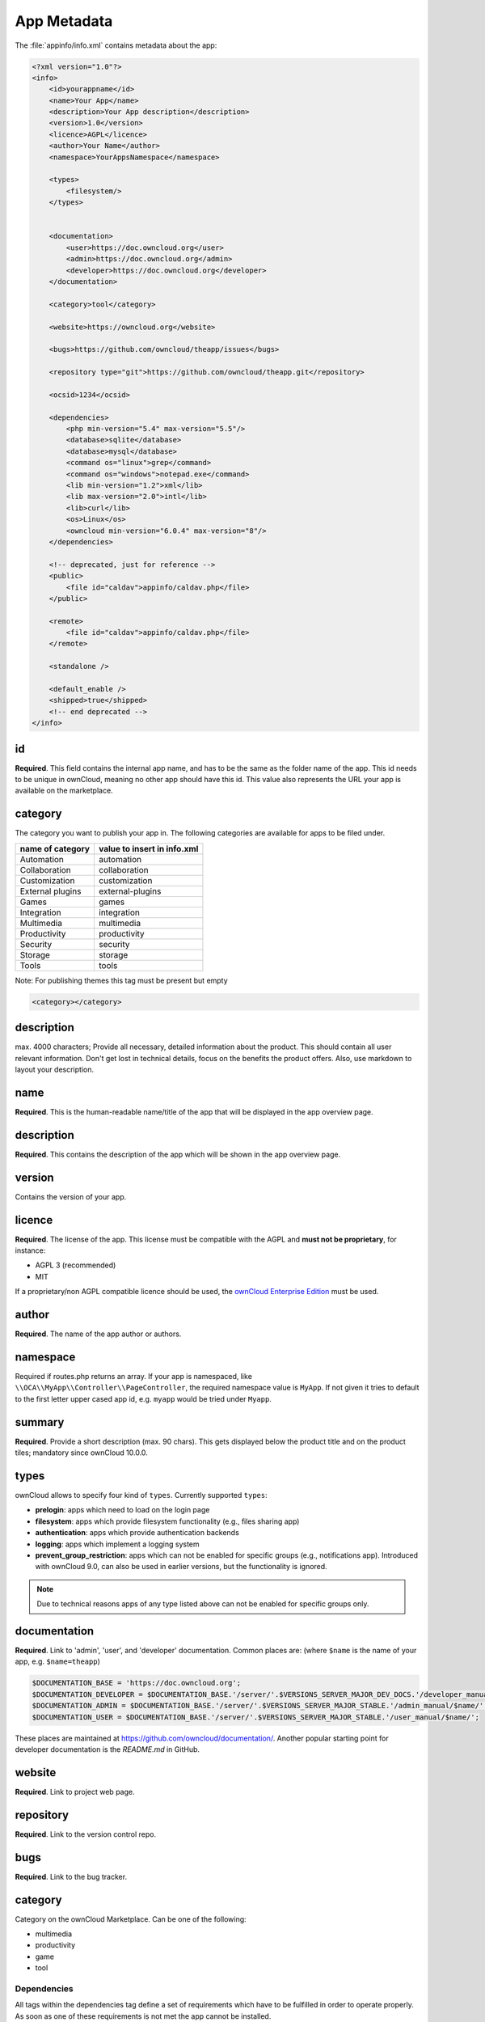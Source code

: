 ============
App Metadata
============

.. sectionauthor:: Bernhard Posselt <dev@bernhard-posselt.com>

The :file:`appinfo/info.xml` contains metadata about the app:

.. code-block:: xml

  <?xml version="1.0"?>
  <info>
      <id>yourappname</id>
      <name>Your App</name>
      <description>Your App description</description>
      <version>1.0</version>
      <licence>AGPL</licence>
      <author>Your Name</author>
      <namespace>YourAppsNamespace</namespace>

      <types>
          <filesystem/>
      </types>


      <documentation>
          <user>https://doc.owncloud.org</user>
          <admin>https://doc.owncloud.org</admin>
          <developer>https://doc.owncloud.org</developer>
      </documentation>

      <category>tool</category>

      <website>https://owncloud.org</website>

      <bugs>https://github.com/owncloud/theapp/issues</bugs>

      <repository type="git">https://github.com/owncloud/theapp.git</repository>

      <ocsid>1234</ocsid>

      <dependencies>
          <php min-version="5.4" max-version="5.5"/>
          <database>sqlite</database>
          <database>mysql</database>
          <command os="linux">grep</command>
          <command os="windows">notepad.exe</command>
          <lib min-version="1.2">xml</lib>
          <lib max-version="2.0">intl</lib>
          <lib>curl</lib>
          <os>Linux</os>
          <owncloud min-version="6.0.4" max-version="8"/>
      </dependencies>

      <!-- deprecated, just for reference -->
      <public>
          <file id="caldav">appinfo/caldav.php</file>
      </public>

      <remote>
          <file id="caldav">appinfo/caldav.php</file>
      </remote>

      <standalone />

      <default_enable />
      <shipped>true</shipped>
      <!-- end deprecated -->
  </info>

id
--

**Required**. 
This field contains the internal app name, and has to be the same as the folder name of the app. 
This id needs to be unique in ownCloud, meaning no other app should have this id.
This value also represents the URL your app is available on the marketplace.

category
--------

The category you want to publish your app in. 
The following categories are available for apps to be filed under.

+--------------------+-------------------------------+
| name of category   | value to insert in info.xml   |
+====================+===============================+
| Automation         | automation                    |
+--------------------+-------------------------------+
| Collaboration      | collaboration                 |
+--------------------+-------------------------------+
| Customization      | customization                 |
+--------------------+-------------------------------+
| External plugins   | external-plugins              |
+--------------------+-------------------------------+
| Games              | games                         |
+--------------------+-------------------------------+
| Integration        | integration                   |
+--------------------+-------------------------------+
| Multimedia         | multimedia                    |
+--------------------+-------------------------------+
| Productivity       | productivity                  |
+--------------------+-------------------------------+
| Security           | security                      |
+--------------------+-------------------------------+
| Storage            |  storage                      |
+--------------------+-------------------------------+
| Tools              | tools                         |
+--------------------+-------------------------------+

Note: For publishing themes this tag must be present but empty

.. code-block:: xml

 <category></category>


description
-----------

max. 4000 characters; Provide all necessary, detailed information about the product. 
This should contain all user relevant information. 
Don't get lost in technical details, focus on the benefits the product offers. 
Also, use markdown to layout your description.

name
----

**Required**. 
This is the human-readable name/title of the app that will be displayed in the app overview page.

description
-----------

**Required**. 
This contains the description of the app which will be shown in the app overview page.

version
-------

Contains the version of your app.

licence
-------

**Required**. 
The license of the app. 
This license must be compatible with the AGPL and **must not be proprietary**, for instance:

* AGPL 3 (recommended)
* MIT

If a proprietary/non AGPL compatible licence should be used, the `ownCloud Enterprise Edition <https://owncloud.com/overview/enterprise-edition>`_ must be used.

author
------

**Required**. 
The name of the app author or authors.

namespace
---------

Required if routes.php returns an array. 
If your app is namespaced, like ``\\OCA\\MyApp\\Controller\\PageController``, the required namespace value is ``MyApp``. 
If not given it tries to default to the first letter upper cased app id, e.g. ``myapp`` would be tried under ``Myapp``.

summary
-------

**Required**. 
Provide a short description (max. 90 chars). 
This gets displayed below the product title and on the product tiles; mandatory since ownCloud 10.0.0.

types
-----

ownCloud allows to specify four kind of ``types``. 
Currently supported ``types``:

- **prelogin**: apps which need to load on the login page
- **filesystem**: apps which provide filesystem functionality (e.g., files sharing app)
- **authentication**: apps which provide authentication backends
- **logging**: apps which implement a logging system
- **prevent_group_restriction**: apps which can not be enabled for specific groups (e.g., notifications app).
  Introduced with ownCloud 9.0, can also be used in earlier versions, but the functionality is ignored.

.. note::

  Due to technical reasons apps of any type listed above can not be enabled for specific groups only.

documentation
-------------

**Required**. 
Link to 'admin', 'user', and 'developer' documentation.
Common places are: (where ``$name`` is the name of your app, e.g. ``$name=theapp``)

.. code-block:: xml

  $DOCUMENTATION_BASE = 'https://doc.owncloud.org';
  $DOCUMENTATION_DEVELOPER = $DOCUMENTATION_BASE.'/server/'.$VERSIONS_SERVER_MAJOR_DEV_DOCS.'/developer_manual/$name/';`
  $DOCUMENTATION_ADMIN = $DOCUMENTATION_BASE.'/server/'.$VERSIONS_SERVER_MAJOR_STABLE.'/admin_manual/$name/';
  $DOCUMENTATION_USER = $DOCUMENTATION_BASE.'/server/'.$VERSIONS_SERVER_MAJOR_STABLE.'/user_manual/$name/';

These places are maintained at https://github.com/owncloud/documentation/.
Another popular starting point for developer documentation is the `README.md` in GitHub.

website
-------

**Required**. 
Link to project web page.

repository
----------

**Required**. 
Link to the version control repo.

bugs
----

**Required**. 
Link to the bug tracker.

category
--------

Category on the ownCloud Marketplace. Can be one of the following:

- multimedia
- productivity
- game
- tool

Dependencies
============

All tags within the dependencies tag define a set of requirements which have to be fulfilled in order to operate
properly. As soon as one of these requirements is not met the app cannot be installed.

php
---

Defines the minimum and the maximum version of php which is required to run this app.

database
--------

Each supported database has to be listed in here. 
Valid values are ``sqlite``, ``mysql``, ``pgsql``, ``oci`` and ``mssql``. 
In the future it will be possible to specify versions here as well.
In case no database is specified it is assumed that all databases are supported.

command
-------

Defines a command line tool to be available. 
With the attribute ``os`` the required operating system for this tool can be specified. 
Valid values for the ``os`` attribute are as returned by the php function `php_uname <http://php.net/manual/en/function.php-uname.php>`_.

lib
---

Defines a required php extension with required minimum and/or maximum version. 
The names for the libraries have to match the result as returned by the php function `get_loaded_extensions <http://php.net/manual/en/function.get-loaded-extensions.php>`_.
The explicit version of an extension is read from `phpversion <http://php.net/manual/de/function.phpversion.php>`_ - with some exception as to be read up in the `code base <https://github.com/owncloud/core/blob/master/lib/private/app/platformrepository.php#L45>`_

os
--

Defines the required target operating system the app can run on. 
Valid values are as returned by the php function `php_uname <http://php.net/manual/en/function.php-uname.php>`_.

owncloud
--------

Defines minimum and maximum versions of the ownCloud core. 

.. important:: This will be mandatory from version 11 onwards.

Deprecated
==========

The following sections are just listed for reference and should not be used because

- **public/remote**: Use :doc:`api` instead because you'll have to use :doc:`../core/externalapi` which is known to be buggy (works only properly with GET/POST)
- **standalone/default_enable**: They tell core what do on setup, you will not be able to even activate your app if it has those entries. This should be replaced by a config file inside core.

public
------

Used to provide a public interface (requires no login) for the app. 
The id is appended to the URL **/owncloud/index.php/public**. 
Example with id set to 'calendar'::

    /owncloud/index.php/public/calendar

Also take a look at :doc:`../core/externalapi`.

remote
------

Same as public but requires login. 
The id is appended to the URL **/owncloud/index.php/remote**. 
Example with id set to 'calendar'::

    /owncloud/index.php/remote/calendar

Also take a look at :doc:`../core/externalapi`.


standalone
----------

Can be set to true to indicate that this app is a webapp. 
This can be used to tell GNOME Web for instance to treat this like a native application.

default_enable
--------------

**Core apps only**: Used to tell ownCloud to enable them after the installation.

shipped
-------

**Core apps only**: Used to tell ownCloud that the app is in the standard release.
Please note that if this attribute is set to *FALSE* or not set at all, every time you disable the application, all the files of the application itself will be *REMOVED* from the server!
